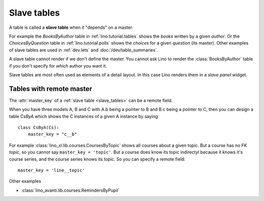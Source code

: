 .. _slave_tables:

============
Slave tables
============

A table is called a **slave table** when it "depends" on a master.

For example the `BooksByAuthor` table
in :ref:`lino.tutorial.tables`
shows the *books* written by a
given *author*.  Or the `ChoicesByQuestion` table in
:ref:`lino.tutorial.polls`
shows the *choices* for a given *question*
(its master).  Other examples of slave tables are used in
:ref:`dev.lets` and :doc:`/dev/table_summaries`.
     
A slave table cannot render if we don't define the master.  You cannot
ask Lino to render the :class:`BooksByAuthor` table if you don't
specify for *which* author you want it.

Slave tables are most often used as elements of a detail layout.  In this case
Lino renders them in a *slave panel* widget.


.. _remote_master:

Tables with remote master
=========================

The :attr:`master_key` of a :ref:`slave table <slave_tables>` can be a remote field. 

When you have three models A, B and C with A.b being a pointer to B
and B.c being a pointer to C, then you can design a table `CsByA`
which shows the C instances of a given A instance by saying::

    class CsByA(Cs):
        master_key = "c__b"

For example :class:`lino_xl.lib.courses.CoursesByTopic` shows all
courses about a given topic. But a course has no FK `topic`, so you
cannot say ``master_key = 'topic'``. But a course does know its topic
indirectyl because it knows it's course series, and the course series
knows its topic. So you can specify a remote field::

  master_key = 'line__topic'

Other examples

- :class:`lino_avanti.lib.courses.RemindersByPupil`
  
.. :class:`lino_xl.lib.courses.EntriesByTeacher`



